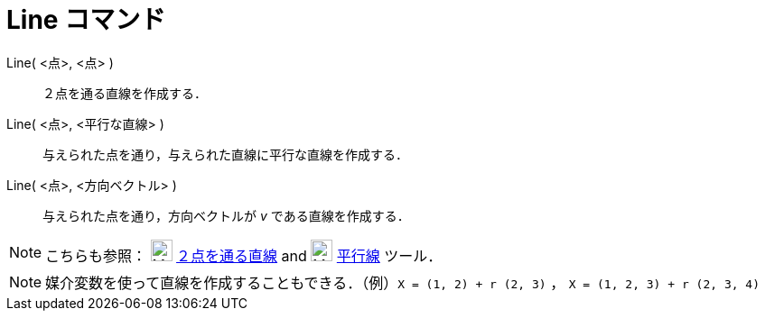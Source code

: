 = Line コマンド
ifdef::env-github[:imagesdir: /ja/modules/ROOT/assets/images]

Line( <点>, <点> )::
  ２点を通る直線を作成する．
Line( <点>, <平行な直線> )::
  与えられた点を通り，与えられた直線に平行な直線を作成する．
Line( <点>, <方向ベクトル> )::
  与えられた点を通り，方向ベクトルが _v_ である直線を作成する．

[NOTE]
====

こちらも参照： image:24px-Mode_join.svg.png[Mode join.svg,width=24,height=24]
xref:/tools/２点を通る直線.adoc[２点を通る直線] and image:24px-Mode_parallel.svg.png[Mode
parallel.svg,width=24,height=24] xref:/tools/平行線.adoc[平行線] ツール．

====

[NOTE]
====

媒介変数を使って直線を作成することもできる．（例）`++X = (1, 2) + r (2, 3)++` ， `++X = (1, 2, 3) + r (2, 3, 4)++`

====
